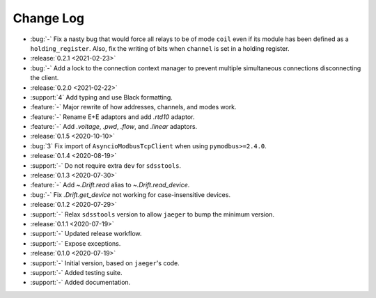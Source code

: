 .. _drift-changelog:

==========
Change Log
==========

* :bug:`-` Fix a nasty bug that would force all relays to be of mode ``coil`` even if its module has been defined as a ``holding_register``. Also, fix the writing of bits when ``channel`` is set in a holding register.

* :release:`0.2.1 <2021-02-23>`
* :bug:`-` Add a lock to the connection context manager to prevent multiple simultaneous connections disconnecting the client.

* :release:`0.2.0 <2021-02-22>`
* :support:`4` Add typing and use Black formatting.
* :feature:`-` Major rewrite of how addresses, channels, and modes work.
* :feature:`-` Rename E+E adaptors and add `.rtd10` adaptor.
* :feature:`-` Add `.voltage`, `.pwd`, `.flow`, and `.linear` adaptors.

* :release:`0.1.5 <2020-10-10>`
* :bug:`3` Fix import of ``AsyncioModbusTcpClient`` when using ``pymodbus>=2.4.0``.

* :release:`0.1.4 <2020-08-19>`
* :support:`-` Do not require extra ``dev`` for ``sdsstools``.

* :release:`0.1.3 <2020-07-30>`
* :feature:`-` Add `~.Drift.read` alias to `~.Drift.read_device`.
* :bug:`-` Fix `.Drift.get_device` not working for case-insensitive devices.

* :release:`0.1.2 <2020-07-29>`
* :support:`-` Relax ``sdsstools`` version to allow ``jaeger`` to bump the minimum version.

* :release:`0.1.1 <2020-07-19>`
* :support:`-` Updated release workflow.
* :support:`-` Expose exceptions.

* :release:`0.1.0 <2020-07-19>`
* :support:`-` Initial version, based on ``jaeger``'s code.
* :support:`-` Added testing suite.
* :support:`-` Added documentation.
